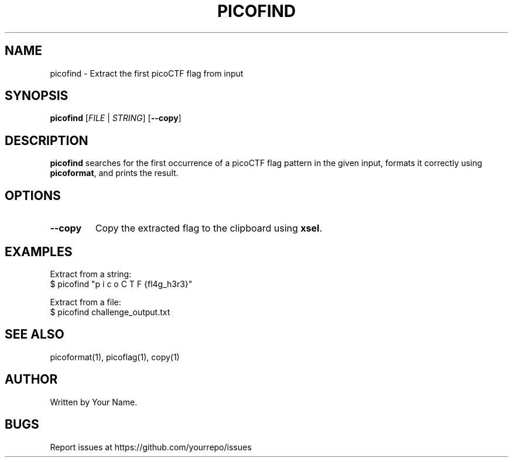 .TH PICOFIND 1 "March 2025" "picoCTF Tools" "User Commands"
.SH NAME
picofind \- Extract the first picoCTF flag from input

.SH SYNOPSIS
.B picofind
[\fIFILE\fR | \fISTRING\fR] [\fB--copy\fR]

.SH DESCRIPTION
.B picofind
searches for the first occurrence of a picoCTF flag pattern in the given input, 
formats it correctly using \fBpicoformat\fR, and prints the result.

.SH OPTIONS
.TP
\fB--copy\fR
Copy the extracted flag to the clipboard using \fBxsel\fR.

.SH EXAMPLES
Extract from a string:
.nf
$ picofind "p i c o C T F {fl4g_h3r3}"
.fi

Extract from a file:
.nf
$ picofind challenge_output.txt
.fi

.SH SEE ALSO
picoformat(1), picoflag(1), copy(1)

.SH AUTHOR
Written by Your Name.

.SH BUGS
Report issues at https://github.com/yourrepo/issues
